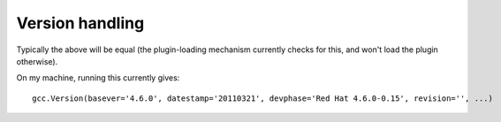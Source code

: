 .. Copyright 2011 David Malcolm <dmalcolm@redhat.com>
   Copyright 2011 Red Hat, Inc.

   This is free software: you can redistribute it and/or modify it
   under the terms of the GNU General Public License as published by
   the Free Software Foundation, either version 3 of the License, or
   (at your option) any later version.

   This program is distributed in the hope that it will be useful, but
   WITHOUT ANY WARRANTY; without even the implied warranty of
   MERCHANTABILITY or FITNESS FOR A PARTICULAR PURPOSE.  See the GNU
   General Public License for more details.

   You should have received a copy of the GNU General Public License
   along with this program.  If not, see
   <http://www.gnu.org/licenses/>.

Version handling
================

.. py:function:: gcc.get_gcc_version()

   Get the gcc.Version for this version of GCC

.. py:function:: gcc.get_plugin_gcc_version()

   Get the gcc.Version that this plugin was compiled with

Typically the above will be equal (the plugin-loading mechanism currently
checks for this, and won't load the plugin otherwise).

On my machine, running this currently gives::

   gcc.Version(basever='4.6.0', datestamp='20110321', devphase='Red Hat 4.6.0-0.15', revision='', ...)


.. py:class:: gcc.Version

   Information on the version of GCC being run.  The various fields are
   accessible by name and by index.

   .. py:attribute:: basever

      (string) On my machine, this has value::

         '4.6.0'

   .. py:attribute:: datestamp

      (string) On my machine, this has value::

         '20110321'

   .. py:attribute:: devphase

      (string) On my machine, this has value::

          'Red Hat 4.6.0-0.15'

   .. py:attribute:: revision

      (string) On my machine, this is the empty string

   .. py:attribute:: configuration_arguments

      (string) On my machine, this has value::

         '../configure --prefix=/usr --mandir=/usr/share/man --infodir=/usr/share/info --with-bugurl=http://bugzilla.redhat.com/bugzilla --enable-bootstrap --enable-shared --enable-threads=posix --enable-checking=release --with-system-zlib --enable-__cxa_atexit --disable-libunwind-exceptions --enable-gnu-unique-object --enable-linker-build-id --enable-languages=c,c++,objc,obj-c++,java,fortran,ada,go,lto --enable-plugin --enable-java-awt=gtk --disable-dssi --with-java-home=/usr/lib/jvm/java-1.5.0-gcj-1.5.0.0/jre --enable-libgcj-multifile --enable-java-maintainer-mode --with-ecj-jar=/usr/share/java/eclipse-ecj.jar --disable-libjava-multilib --with-ppl --with-cloog --with-tune=generic --with-arch_32=i686 --build=x86_64-redhat-linux'


   Internally, this is a wrapper around a `struct plugin_gcc_version`
